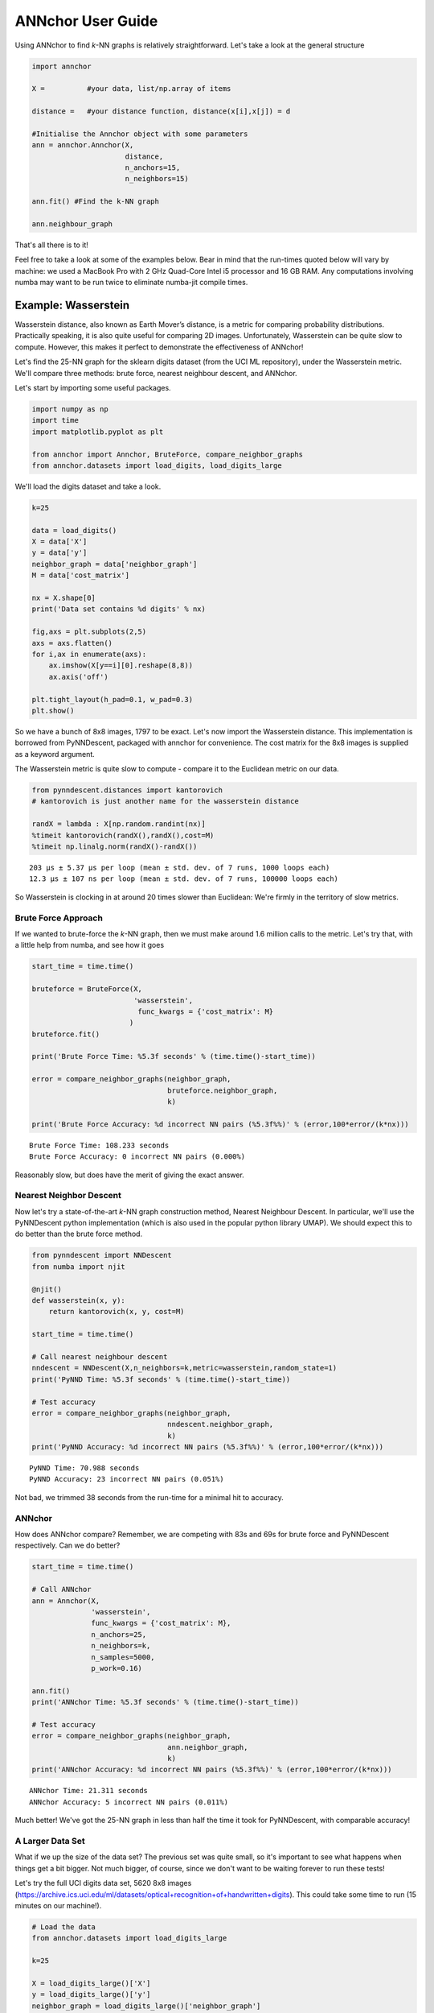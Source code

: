 ANNchor User Guide
==================

Using ANNchor to find *k*\-NN graphs is relatively straightforward.
Let's take a look at the general structure

.. code:: python3

    import annchor

    X =          #your data, list/np.array of items

    distance =   #your distance function, distance(x[i],x[j]) = d

    #Initialise the Annchor object with some parameters
    ann = annchor.Annchor(X,
                          distance,
                          n_anchors=15,
                          n_neighbors=15)

    ann.fit() #Find the k-NN graph

    ann.neighbour_graph

That's all there is to it!

Feel free to take a look at some of the examples below. Bear in mind that
the run-times quoted below will vary by machine: we used a MacBook Pro with
2 GHz Quad-Core Intel i5 processor and 16 GB RAM. Any computations involving
numba may want to be run twice to eliminate numba-jit compile times.

Example: Wasserstein
--------------------

Wasserstein distance, also known as Earth Mover’s distance, is a metric for
comparing probability distributions.
Practically speaking, it is also quite useful for comparing 2D images.
Unfortunately, Wasserstein can be quite slow to compute. However, this makes
it perfect to demonstrate the effectiveness of ANNchor!

Let's find the 25-NN graph for the sklearn digits dataset (from the UCI ML
repository), under the Wasserstein metric. We'll compare three methods:
brute force, nearest neighbour descent, and ANNchor.

Let's start by importing some useful packages.

.. code:: python3

    import numpy as np
    import time
    import matplotlib.pyplot as plt

    from annchor import Annchor, BruteForce, compare_neighbor_graphs
    from annchor.datasets import load_digits, load_digits_large

We'll load the digits dataset and take a look.

.. code:: python3

    k=25

    data = load_digits()
    X = data['X']
    y = data['y']
    neighbor_graph = data['neighbor_graph']
    M = data['cost_matrix']

    nx = X.shape[0]
    print('Data set contains %d digits' % nx)

    fig,axs = plt.subplots(2,5)
    axs = axs.flatten()
    for i,ax in enumerate(axs):
        ax.imshow(X[y==i][0].reshape(8,8))
        ax.axis('off')

    plt.tight_layout(h_pad=0.1, w_pad=0.3)
    plt.show()

.. image:: images/digits.png
   :width: 300px
   :align: center
   :alt: sklearn digits (UCI ML repository)

So we have a bunch of 8x8 images, 1797 to be exact.
Let's now import the Wasserstein distance. This implementation is borrowed
from PyNNDescent, packaged with annchor for convenience. The cost matrix
for the 8x8 images is supplied as a keyword argument.

The Wasserstein metric is quite slow to compute - compare it to the
Euclidean metric on our data.

.. code:: python3

    from pynndescent.distances import kantorovich
    # kantorovich is just another name for the wasserstein distance

    randX = lambda : X[np.random.randint(nx)]
    %timeit kantorovich(randX(),randX(),cost=M)
    %timeit np.linalg.norm(randX()-randX())

.. parsed-literal::

    203 µs ± 5.37 µs per loop (mean ± std. dev. of 7 runs, 1000 loops each)
    12.3 µs ± 107 ns per loop (mean ± std. dev. of 7 runs, 100000 loops each)

So Wasserstein is clocking in at around 20 times slower than Euclidean: We're
firmly in the territory of slow metrics.

Brute Force Approach
^^^^^^^^^^^^^^^^^^^^

If we wanted to brute-force the *k*\-NN graph, then we must make around 1.6 million
calls to the metric. Let's try that, with a little  help from numba, and see how it goes

.. code:: python3

    start_time = time.time()

    bruteforce = BruteForce(X,
                            'wasserstein',
                             func_kwargs = {'cost_matrix': M}
                           )
    bruteforce.fit()

    print('Brute Force Time: %5.3f seconds' % (time.time()-start_time))

    error = compare_neighbor_graphs(neighbor_graph,
                                    bruteforce.neighbor_graph,
                                    k)

    print('Brute Force Accuracy: %d incorrect NN pairs (%5.3f%%)' % (error,100*error/(k*nx)))

.. parsed-literal::

    Brute Force Time: 108.233 seconds
    Brute Force Accuracy: 0 incorrect NN pairs (0.000%)

Reasonably slow, but does have the merit of  giving the exact answer.

Nearest Neighbor Descent
^^^^^^^^^^^^^^^^^^^^^^^^

Now let's try a state\-of\-the\-art *k*-NN graph construction method, Nearest
Neighbour Descent.
In particular, we'll use the PyNNDescent python implementation (which is also
used in the popular python library UMAP). We should expect this to do better
than the brute force method.

.. code:: python3

    from pynndescent import NNDescent
    from numba import njit

    @njit()
    def wasserstein(x, y):
        return kantorovich(x, y, cost=M)

    start_time = time.time()

    # Call nearest neighbour descent
    nndescent = NNDescent(X,n_neighbors=k,metric=wasserstein,random_state=1)
    print('PyNND Time: %5.3f seconds' % (time.time()-start_time))

    # Test accuracy
    error = compare_neighbor_graphs(neighbor_graph,
                                    nndescent.neighbor_graph,
                                    k)
    print('PyNND Accuracy: %d incorrect NN pairs (%5.3f%%)' % (error,100*error/(k*nx)))

.. parsed-literal::

    PyNND Time: 70.988 seconds
    PyNND Accuracy: 23 incorrect NN pairs (0.051%)

Not bad, we trimmed 38 seconds from the run-time for a minimal hit to accuracy.

ANNchor
^^^^^^^

How does ANNchor compare? Remember, we are competing with 83s and 69s for brute
force and PyNNDescent respectively. Can we do better?

.. code:: python3

    start_time = time.time()

    # Call ANNchor
    ann = Annchor(X,
                  'wasserstein',
                  func_kwargs = {'cost_matrix': M},
                  n_anchors=25,
                  n_neighbors=k,
                  n_samples=5000,
                  p_work=0.16)

    ann.fit()
    print('ANNchor Time: %5.3f seconds' % (time.time()-start_time))

    # Test accuracy
    error = compare_neighbor_graphs(neighbor_graph,
                                    ann.neighbor_graph,
                                    k)
    print('ANNchor Accuracy: %d incorrect NN pairs (%5.3f%%)' % (error,100*error/(k*nx)))

.. parsed-literal::

  ANNchor Time: 21.311 seconds
  ANNchor Accuracy: 5 incorrect NN pairs (0.011%)

Much better! We've got the 25-NN graph in less than half the time it took for
PyNNDescent, with comparable accuracy!

A Larger Data Set
^^^^^^^^^^^^^^^^^

What if we up the size of the data set? The previous set was quite small, so it's
important to see what happens when things get a bit bigger. Not much bigger, of course,
since we don't want to be waiting forever to run these tests!

Let's try the full UCI digits data set, 5620 8x8 images (https://archive.ics.uci.edu/ml/datasets/optical+recognition+of+handwritten+digits).
This could take some time to run (15 minutes on our machine!).

.. code:: python3

    # Load the data
    from annchor.datasets import load_digits_large

    k=25

    X = load_digits_large()['X']
    y = load_digits_large()['y']
    neighbor_graph = load_digits_large()['neighbor_graph']

    nx = X.shape[0]


    start_time = time.time()

    # Call nearest neighbour descent
    nndescent = NNDescent(X,n_neighbors=k,metric=wasserstein,random_state=1)
    print('PyNND Time: %5.3f seconds' % (time.time()-start_time))

    # Test accuracy
    error = compare_neighbor_graphs(neighbor_graph,
                                    nndescent.neighbor_graph,
                                    k)
    print('PyNND Accuracy: %d incorrect NN pairs (%5.3f%%)' % (error,100*error/(k*nx)))


    start_time = time.time()

    # Call ANNchor
    ann = Annchor(X,
                  wasserstein,
                  n_anchors=30,
                  n_neighbors=k,
                  n_samples=5000,
                  p_work=0.1)

    ann.fit()
    print('ANNchor Time: %5.3f seconds' % (time.time()-start_time))


    # Test accuracy
    error = compare_neighbor_graphs(neighbor_graph,
                                    ann.neighbor_graph,
                                    k)
    print('ANNchor Accuracy: %d incorrect NN pairs (%5.3f%%)' % (error,100*error/(k*nx)))

.. parsed-literal::

    PyNND Time: 225.864 seconds
    PyNND Accuracy: 86 incorrect NN pairs (0.061%)
    ANNchor Time: 105.233 seconds
    ANNchor Accuracy: 77 incorrect NN pairs (0.055%)

Again, we see that ANNchor can be much quicker than state\-of\-the\-art!

Example: Levenshtein
--------------------

Levenshtein distance (or Edit distance) is a metric on strings. It is the number
of insertions, substitutions and deletions required to change one word into an-
other; for example, ‘cat’ is changed to ‘hat’ by substitution of the ‘c’ for an ‘h’,
and thus they are Levenshtein distance one from each other. Levenshtein distance
has found practical uses in a variety of fields, including natural language
processing (e.g spell-check) and bioinformatics (e.g. DNA sequence similarity).
While the Levenshtein distance is an intuitive metric on strings, it does come
at a computational cost, especially on long strings where it can be difficult to
find the minimal number of edits. This makes it another great candidate for ANNchor.

To test how well ANNchor and other k-NN algorithms perform with respect
to Levenshtein distance, we constructed a string data set for benchmarking purposes.
The data set consists of 1600 strings of length 400-600, with 26 possible characters
(i.e. the English alphabet). The 1600 strings can be separated into 8 clusters of
two distinct varieties: filaments and clouds. The clouds are generated by taking a
base string (the cloud ‘centre’) and performing a number of random edits to form a
new string; thus every point in a cloud is ‘close’ to the base string. The filaments
are generated in a similar way: take a base string to start the filament; create a
new string by making a small number of random edits to the base string, and add the
new string to the filament; continue to extend the filament by adding new strings a
small number of edits from the last added string. In this way, the filament is made
by traversing what is essentially a 1D path through the space of strings. The clouds
and filaments can be clearly seen in a UMAP projection of the string data set, shown
in below.

.. image:: images/strings.png
   :width: 300px
   :align: center
   :alt: The string data set.

A typical Levenshtein distance in this data set took about 33 times as
long as calculating Euclidean distance on vectors of comparable length.
It's also worth noting that there aren't any numba compiled Levenshtein
routines (as of writing), which means that we can't use PyNNDescent, or
stick this problem directly into UMAP.

First we'll import some modules and look at the data.

.. code:: python3

    import os
    import numpy as np
    import time
    import Levenshtein as lev
    from annchor.datasets import load_strings

    def levdist(a,b):
        return lev.distance(a,b)

    strings_data = load_strings()
    X = strings_data['X']
    y = strings_data['y']
    neighbor_graph = strings_data['neighbor_graph']

    nx = X.shape[0]

    for x in X[::100]:
        print(x[:50]+'...')

.. parsed-literal::

    cuiojvfnseoksugfcbwzrcoxtjxrvojrguqttjpeauenefmkmv...
    uiofnsosungdgrxiiprvojrgujfdttjioqunknefamhlkyihvx...
    cxumzfltweskptzwnlgojkdxidrebonxcmxvbgxayoachwfcsy...
    cmjpuuozflodwqvkascdyeosakdupdoeovnbgxpajotahpwaqc...
    vzdiefjmblnumdjeetvbvhwgyasygrzhuckvpclnmtviobpzvy...
    nziejmbmknuxdhjbgeyvwgasygrhcpdxcgnmtviubjvyzjemll...
    yhdpczcjxirmebhfdueskkjjtbclvncxjrstxhqvtoyamaiyyb...
    yfhwczcxakdtenvbfctugnkkkjbcvxcxjwfrgcstahaxyiooeb...
    yoftbrcmmpngdfzrbyltahrfbtyowpdjrnqlnxncutdovbgabo...
    tyoqbywjhdwzoufzrqyltahrefbdzyunpdypdynrmchutdvsbl...
    dopgwqjiehqqhmprvhqmnlbpuwszjkjjbshqofaqeoejtcegjt...
    rahobdixljmjfysmegdwyzyezulajkzloaxqnipgxhhbyoztzn...
    dfgxsltkbpxvgqptghjnkaoofbwqqdnqlbbzjsqubtfwovkbsk...
    pjwamicvegedmfetridbijgafupsgieffcwnmgmptjwnmwegvn...
    ovitcihpokhyldkuvgahnqnmixsakzbmsipqympnxtucivgqyi...
    xvepnposhktvmutozuhkbqarqsbxjrhxuumofmtyaaeesbeuhf...

Let's look at some different ways of computing the 15-NN graph.

Brute Force
^^^^^^^^^^^

The brute force method is the same as above - compute the all-pairs distance matrix.
Since we don't have the help of numba this time round, we will use joblib to do
some parallelisation.

.. code:: python3

    from annchor import BruteForce
    from annchor import compare_neighbor_graphs

    k = 15

    start_time = time.time()

    bruteforce = BruteForce(X,levdist)
    bruteforce.get_neighbor_graph()

    print('Brute Force Time: %5.3f seconds' % (time.time()-start_time))

    error = compare_neighbor_graphs(neighbor_graph,
                                    bruteforce.neighbor_graph,
                                    k)

    print('Brute Force Accuracy: %d incorrect NN pairs (%5.3f%%)' % (error,100*error/(k*nx)))

.. parsed-literal::

    Brute Force Time: 173.302 seconds
    Brute Force Accuracy: 0 incorrect NN pairs (0.000%)

Quite slow, especially when we consider that there are only 1600 strings in the data set!


HNSW (nmslib)
^^^^^^^^^^^^^

The nmslib implementation of HNSW is another state\-of\-the\-art *k*-NN library,
one of the few out there that can deal with Levenshtein distances. You might give
this a go if you don't want to do brute force, but how does it get on?

.. code:: python3

    import nmslib

    start_time = time.time()

    CPU_COUNT = os.cpu_count()
    # specify some parameters
    index_time_params = {'M': 20,
                         'indexThreadQty': CPU_COUNT,
                         'efConstruction': 100,
                         'post' : 2}

    # create the index
    index = nmslib.init(method='hnsw',
                        space='leven',
                        dtype=nmslib.DistType.INT,
                        data_type=nmslib.DataType.OBJECT_AS_STRING)

    index.addDataPointBatch(data=list(X))
    index.createIndex(index_time_params,print_progress=True)

    # query the index
    res = index.knnQueryBatch(list(X), k=k, num_threads=CPU_COUNT)
    hnsw_neighbor_graph = [np.array([x[0]for x in res]),np.array([x[1]for x in res])]
    print('HNSW Time: %5.3f seconds' % (time.time()-start_time))


    error = compare_neighbor_graphs(neighbor_graph,
                                    hnsw_neighbor_graph,
                                    k)

    print('HNSW Accuracy: %d incorrect NN pairs (%5.3f%%)' % (error,100*error/(k*nx)))

.. parsed-literal::

    HNSW Time: 288.078 seconds
    HNSW Accuracy: 9 incorrect NN pairs (0.037%)

Slower than brute force! What's going on here? Well, it turns out that nmslib's HNSW
Levenshtein implementation only really shines when the data set is large and the
strings are short.
It also boasts quick query times once the index has been created; but for *k*\-NN graph
construction the index creation time is very important.

ANNchor
^^^^^^^

Now it's ANNchor's turn! How does it do?

.. code:: python3

    start_time = time.time()
    ann = Annchor(X,
                  'levenshtein',
                  n_anchors=23,
                  n_neighbors=k,
                  random_seed=5,
                  n_samples=5000,
                  p_work=0.12,
                  niters=4)

    ann.fit()
    print('ANNchor Time: %5.3f seconds' % (time.time()-start_time))


    # Test accuracy
    error = compare_neighbor_graphs(neighbor_graph,
                                    ann.neighbor_graph,
                                    k)
    print('ANNchor Accuracy: %d incorrect NN pairs (%5.3f%%)' % (error,100*error/(k*nx)))

.. parsed-literal::

    ANNchor Time: 28.269 seconds
    ANNchor Accuracy: 0 incorrect NN pairs (0.000%)

Super speedy, and accurate too!

Example: Shortest Path Distance
-------------------------------

In this example, we want to showcase one of the worst possible scenarios: a
custom distance function which is slow, and not easy to compile with numba.
Why is this the worst case? Well, because it is a custom distance we can't use
any nice libraries like nmslib since they only work with common distance
functions (e.g. Euclidean, cosine).
Also, since we can't easily numba-jit this function, we can't use PyNNDescent
either, so it's starting to look grim for computing the *k*-NN graph quickly.
Fortunately, ANNchor comes to the rescue!

The distance we look at here is a shortest path distance in a weighted graph.
Our data set consists of the vertices of this graph, and the metric is the
shortest path: i.e. d(x,y) = shortest path from x to y. We compute this distance
using networkx's ``dijkstra_path_length`` function. (Note there are probably better
ways to compute *k*-NN graphs under this metric, but we're looking at the general
slow-custom-metric problem, and shouldn't get bogged down in specifics about this
metric!).

Let's load up and look at the data.

.. code:: python3

    import numpy as np
    import time
    import networkx as nkx
    import matplotlib.pyplot as plt
    from annchor.datasets import load_graph_sp

    k=15


    graph_sp_data = load_graph_sp()
    X = graph_sp_data['X']
    y = graph_sp_data['y']
    neighbor_graph = graph_sp_data['neighbor_graph']
    G = graph_sp_data['G']
    nx = X.shape[0]

    edges,weights = zip(*nkx.get_edge_attributes(G,'w').items())

    pos = nkx.spring_layout(G)

    fig,ax = plt.subplots(figsize=(12,12))
    nkx.draw(G,
             pos,
             node_color='k',
             node_size=5,
             edgelist=edges,
             edge_color=weights,
             width=1.0,
             edge_cmap=plt.cm.viridis,
             ax=ax)
    plt.show()

.. image:: images/graph_sp.png
   :width: 500px
   :align: center
   :alt: Shortest Path Graph data set

Our graph is a partition graph (10 partitions) with 800 edges, where edges inside
the partitions have lower weight than edges between partitions.
The colour highlighting shows the edge-weights: darker is smaller.
You can just about make out the 10 partitions as darker clouds amongst the lighter
edges.

Now let's look at our distance.

.. code:: python3

    def sp_dist(i,j):
        return nkx.dijkstra_path_length(G,i,j,weight='w')

    randX = lambda : X[np.random.randint(nx)]
    %timeit sp_dist(randX(),randX())

.. parsed-literal::

    2.63 ms ± 254 µs per loop (mean ± std. dev. of 7 runs, 100 loops each)

That's quite slow - around 250 times as slow as the Euclidean distance we calculated earlier!
Now let's compare our options: brute-force and ANNchor.

Brute Force
^^^^^^^^^^^

Given that we can't use PyNNDescent, or nmslib, we may well use brute-force simply because
there's not another option available to us.

.. code:: python3

    from annchor import BruteForce
    from annchor import compare_neighbor_graphs

    start_time = time.time()

    bruteforce = BruteForce(X,sp_dist)
    bruteforce.get_neighbor_graph()

    print('Brute Force Time: %5.3f seconds' % (time.time()-start_time))

    error = compare_neighbor_graphs(neighbor_graph,
                                    bruteforce.neighbor_graph,
                                    k)

    print('Brute Force Accuracy: %d incorrect NN pairs (%5.3f%%)' % (error,100*error/(k*nx)))

.. parsed-literal::

    Brute Force Time: 304.143 seconds
    Brute Force Accuracy: 0 incorrect NN pairs (0.000%)

That's about 5 minutes. Remember, we only have 800 points in our data set! Imagine how
badly approach will scale.

ANNchor
^^^^^^^
ANNchor should take this problem in its stride. Let's see how it compares.

.. code:: python3

    from annchor import Annchor

    k=15

    start_time = time.time()

    # Call ANNchor
    ann = Annchor(X,
                  sp_dist,
                  n_anchors=20,
                  n_neighbors=k,
                  random_seed=5,
                  n_samples=5000,
                  p_work=0.15)

    ann.fit()
    print('ANNchor Time: %5.3f seconds' % (time.time()-start_time))


    # Test accuracy
    error = compare_neighbor_graphs(neighbor_graph,
                                    ann.neighbor_graph,
                                    k)
    print('ANNchor Accuracy: %d incorrect NN pairs (%5.3f%%)' % (error,100*error/(k*nx)))

.. parsed-literal::

    ANNchor Time: 38.200 seconds
    ANNchor Accuracy: 2 incorrect NN pairs (0.017%)

That's an order of magnitude faster than brute-force.
